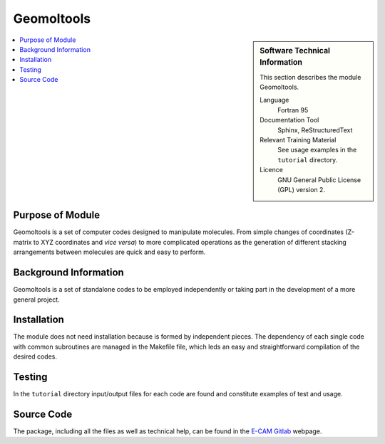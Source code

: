 ###########
Geomoltools
###########

.. sidebar:: Software Technical Information

  This section describes the module Geomoltools.

  Language
    Fortran 95 

  Documentation Tool
    Sphinx, ReStructuredText

  Relevant Training Material
    See usage examples in the ``tutorial`` directory.
  
  Licence
    GNU General Public License (GPL) version 2. 

.. contents:: :local:

Purpose of Module
_________________

Geomoltools is a set of computer codes designed to manipulate molecules.
From simple changes of coordinates (Z-matrix to XYZ coordinates and *vice versa*)
to more complicated operations as the generation of different stacking
arrangements between molecules are quick and easy to perform.

Background Information
______________________

Geomoltools is a set of standalone codes to be employed independently
or taking part in the development of a more general project.

Installation
____________

The module does not need installation because is formed by independent pieces.
The dependency of each single code with common subroutines are managed in the
Makefile file, which leds an easy and straightforward compilation of the
desired codes. 
 
Testing
_______

In the ``tutorial`` directory input/output files for each code are found
and constitute examples of test and usage.

Source Code
___________

The package, including all the files as well as technical help, can be found in the `E-CAM Gitlab`__ webpage. 

.. __: https://gitlab.e-cam2020.eu/plesiat/geomoltools
